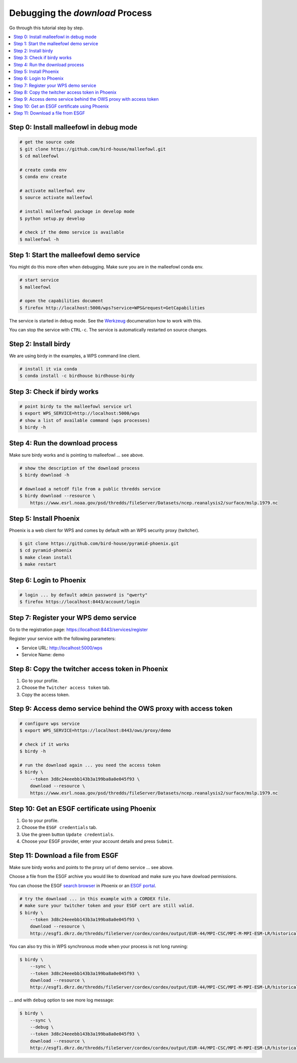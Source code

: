 Debugging the *download* Process
================================

Go through this tutorial step by step.

.. contents::
    :local:
    :depth: 1


Step 0: Install malleefowl in debug mode
----------------------------------------

.. code-block:: sh

    # get the source code
    $ git clone https://github.com/bird-house/malleefowl.git
    $ cd malleefowl

    # create conda env
    $ conda env create

    # activate malleefowl env
    $ source activate malleefowl

    # install malleefowl package in develop mode
    $ python setup.py develop

    # check if the demo service is available
    $ malleefowl -h

Step 1: Start the malleefowl demo service
-----------------------------------------

You might do this more often when debugging.
Make sure you are in the malleefowl conda env.

.. code-block:: sh

    # start service
    $ malleefowl

    # open the capabilities document
    $ firefox http://localhost:5000/wps?service=WPS&request=GetCapabilities

The service is started in debug mode.
See the `Werkzeug <http://werkzeug.pocoo.org/docs/0.12/debug/>`_
documenation how to work with this.

You can stop the service with ``CTRL-c``.
The service is automatically restarted on source changes.

Step 2: Install birdy
---------------------

We are using birdy in the examples, a WPS command line client.

.. code-block:: sh

    # install it via conda
    $ conda install -c birdhouse birdhouse-birdy

Step 3: Check if birdy works
----------------------------

.. code-block:: sh

    # point birdy to the malleefowl service url
    $ export WPS_SERVICE=http://localhost:5000/wps
    # show a list of available command (wps processes)
    $ birdy -h

Step 4: Run the download process
--------------------------------

Make sure birdy works and is pointing to malleefowl ... see above.

.. code-block:: sh

    # show the description of the download process
    $ birdy download -h

    # download a netcdf file from a public thredds service
    $ birdy download --resource \
        https://www.esrl.noaa.gov/psd/thredds/fileServer/Datasets/ncep.reanalysis2/surface/mslp.1979.nc

Step 5: Install Phoenix
-----------------------

Phoenix is a web client for WPS and comes by default with an WPS security proxy (twitcher).

.. code-block:: sh

    $ git clone https://github.com/bird-house/pyramid-phoenix.git
    $ cd pyramid-phoenix
    $ make clean install
    $ make restart

Step 6: Login to Phoenix
------------------------

.. code-block:: sh

    # login ... by default admin password is "qwerty"
    $ firefox https://localhost:8443/account/login

Step 7: Register your WPS demo service
--------------------------------------

Go to the registration page:
https://localhost:8443/services/register

Register your service with the following parameters:

* Service URL: http://localhost:5000/wps
* Service Name: demo

Step 8: Copy the twitcher access token in Phoenix
-------------------------------------------------

#. Go to your profile.
#. Choose the ``Twitcher access token`` tab.
#. Copy the access token.

Step 9: Access demo service behind the OWS proxy with access token
------------------------------------------------------------------

.. code-block:: sh

    # configure wps service
    $ export WPS_SERVICE=https://localhost:8443/ows/proxy/demo

    # check if it works
    $ birdy -h

    # run the download again ... you need the access token
    $ birdy \
        --token 3d8c24eeebb143b3a199ba8a0e045f93 \
        download --resource \
        https://www.esrl.noaa.gov/psd/thredds/fileServer/Datasets/ncep.reanalysis2/surface/mslp.1979.nc

Step 10: Get an ESGF certificate using Phoenix
----------------------------------------------

#. Go to your profile.
#. Choose the ``ESGF credentials`` tab.
#. Use the green button ``Update credentials``.
#. Choose your ESGF provider, enter your account details and press ``Submit``.


Step 11: Download a file from ESGF
----------------------------------

Make sure birdy works and points to the proxy url of demo service ... see above.

Choose a file from the ESGF archive you would like to download and make sure you have dowload permissions.

You can choose the ESGF `search browser <https://localhost:8443/esgfsearch>`_ in Phoenix
or an `ESGF portal <https://esgf-data.dkrz.de/>`_.

.. code-block:: sh

    # try the download ... in this example with a CORDEX file.
    # make sure your twitcher token and your ESGF cert are still valid.
    $ birdy \
        --token 3d8c24eeebb143b3a199ba8a0e045f93 \
        download --resource \
        http://esgf1.dkrz.de/thredds/fileServer/cordex/cordex/output/EUR-44/MPI-CSC/MPI-M-MPI-ESM-LR/historical/r1i1p1/MPI-CSC-REMO2009/v1/mon/tas/v20150609/tas_EUR-44_MPI-M-MPI-ESM-LR_historical_r1i1p1_MPI-CSC-REMO2009_v1_mon_200101-200512.nc

You can also try this in WPS synchronous mode when your process is not long running:

.. code-block:: sh

    $ birdy \
        --sync \
        --token 3d8c24eeebb143b3a199ba8a0e045f93 \
        download --resource \
        http://esgf1.dkrz.de/thredds/fileServer/cordex/cordex/output/EUR-44/MPI-CSC/MPI-M-MPI-ESM-LR/historical/r1i1p1/MPI-CSC-REMO2009/v1/mon/tas/v20150609/tas_EUR-44_MPI-M-MPI-ESM-LR_historical_r1i1p1_MPI-CSC-REMO2009_v1_mon_200101-200512.nc


... and with ``debug`` option to see more log message:

.. code-block:: sh

    $ birdy \
        --sync \
        --debug \
        --token 3d8c24eeebb143b3a199ba8a0e045f93 \
        download --resource \
        http://esgf1.dkrz.de/thredds/fileServer/cordex/cordex/output/EUR-44/MPI-CSC/MPI-M-MPI-ESM-LR/historical/r1i1p1/MPI-CSC-REMO2009/v1/mon/tas/v20150609/tas_EUR-44_MPI-M-MPI-ESM-LR_historical_r1i1p1_MPI-CSC-REMO2009_v1_mon_200101-200512.nc
